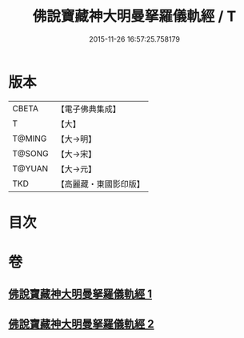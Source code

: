 #+TITLE: 佛說寶藏神大明曼拏羅儀軌經 / T
#+DATE: 2015-11-26 16:57:25.758179
* 版本
 |     CBETA|【電子佛典集成】|
 |         T|【大】     |
 |    T@MING|【大→明】   |
 |    T@SONG|【大→宋】   |
 |    T@YUAN|【大→元】   |
 |       TKD|【高麗藏・東國影印版】|

* 目次
* 卷
** [[file:KR6j0514_001.txt][佛說寶藏神大明曼拏羅儀軌經 1]]
** [[file:KR6j0514_002.txt][佛說寶藏神大明曼拏羅儀軌經 2]]

